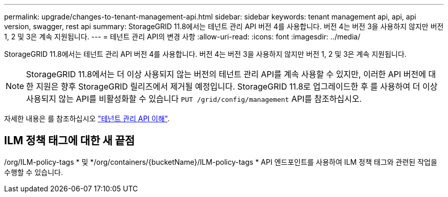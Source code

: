 ---
permalink: upgrade/changes-to-tenant-management-api.html 
sidebar: sidebar 
keywords: tenant management api, api, api version, swagger, rest api 
summary: StorageGRID 11.8에서는 테넌트 관리 API 버전 4를 사용합니다. 버전 4는 버전 3을 사용하지 않지만 버전 1, 2 및 3은 계속 지원됩니다. 
---
= 테넌트 관리 API의 변경 사항
:allow-uri-read: 
:icons: font
:imagesdir: ../media/


[role="lead"]
StorageGRID 11.8에서는 테넌트 관리 API 버전 4를 사용합니다. 버전 4는 버전 3을 사용하지 않지만 버전 1, 2 및 3은 계속 지원됩니다.


NOTE: StorageGRID 11.8에서는 더 이상 사용되지 않는 버전의 테넌트 관리 API를 계속 사용할 수 있지만, 이러한 API 버전에 대한 지원은 향후 StorageGRID 릴리즈에서 제거될 예정입니다. StorageGRID 11.8로 업그레이드한 후 를 사용하여 더 이상 사용되지 않는 API를 비활성화할 수 있습니다 `PUT /grid/config/management` API를 참조하십시오.

자세한 내용은 를 참조하십시오 link:../tenant/understanding-tenant-management-api.html["테넌트 관리 API 이해"].



== ILM 정책 태그에 대한 새 끝점

/org/ILM-policy-tags * 및 */org/containers/{bucketName}/ILM-policy-tags * API 엔드포인트를 사용하여 ILM 정책 태그와 관련된 작업을 수행할 수 있습니다.
